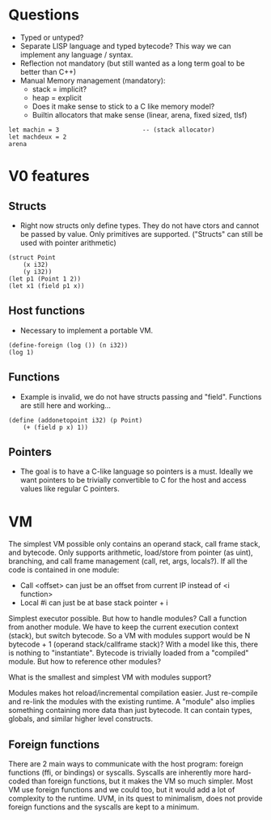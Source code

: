 * Questions
- Typed or untyped?
- Separate LISP language and typed bytecode? This way we can implement any language / syntax.
- Reflection not mandatory (but still wanted as a long term goal to be better than C++)
- Manual Memory management (mandatory):
  - stack = implicit?
  - heap = explicit
  - Does it make sense to stick to a C like memory model?
  - Builtin allocators that make sense (linear, arena, fixed sized, tlsf)
#+begin_src
let machin = 3                       -- (stack allocator)
let machdeux = 2
arena
#+end_src

* V0 features
** Structs
- Right now structs only define types. They do not have ctors and cannot be passed by value. Only primitives are supported. ("Structs" can still be used with pointer arithmetic)
#+begin_src ode
(struct Point
	(x i32)
	(y i32))
(let p1 (Point 1 2))
(let x1 (field p1 x))
#+end_src

** Host functions
- Necessary to implement a portable VM.
#+begin_src ode
(define-foreign (log ()) (n i32))
(log 1)
#+end_src

** Functions
- Example is invalid, we do not have structs passing and "field". Functions are still here and working...
#+begin_src ode
(define (addonetopoint i32) (p Point)
    (+ (field p x) 1))
#+end_src

** Pointers
- The goal is to have a C-like language so pointers is a must. Ideally we want pointers to be trivially convertible to C for the host and access values like regular C pointers.

* VM
The simplest VM possible only contains an operand stack, call frame stack, and bytecode. Only supports arithmetic, load/store from pointer (as uint), branching, and call frame management (call, ret, args, locals?).
If all the code is contained in one module:
  - Call <offset> can just be an offset from current IP instead of <i function>
  - Local #i can just be at base stack pointer + i
Simplest executor possible. But how to handle modules? Call a function from another module. We have to keep the current execution context (stack), but switch bytecode. So a VM with modules support would be N bytecode + 1 (operand stack/callframe stack)?
With a model like this, there is nothing to "instantiate". Bytecode is trivially loaded from a "compiled" module. But how to reference other modules?

What is the smallest and simplest VM with modules support?

Modules makes hot reload/incremental compilation easier. Just re-compile and re-link the modules with the existing runtime.
A "module" also implies something containing more data than just bytecode. It can contain types, globals, and similar higher level constructs.

** Foreign functions
There are 2 main ways to communicate with the host program: foreign functions (ffi, or bindings) or syscalls.
Syscalls are inherently more hard-coded than foreign functions, but it makes the VM so much simpler. Most VM use foreign functions and we could too, but it would add a lot of complexity to the runtime.
UVM, in its quest to minimalism, does not provide foreign functions and the syscalls are kept to a minimum.
